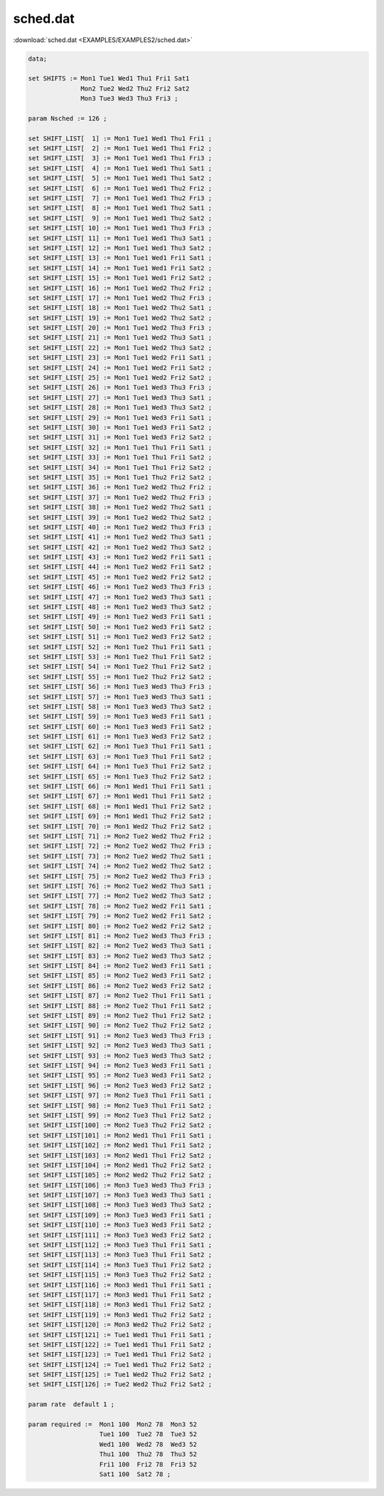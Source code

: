 sched.dat
=========

:download:`sched.dat <EXAMPLES/EXAMPLES2/sched.dat>`

.. code-block:: ampl

    data;
    
    set SHIFTS := Mon1 Tue1 Wed1 Thu1 Fri1 Sat1
                  Mon2 Tue2 Wed2 Thu2 Fri2 Sat2
                  Mon3 Tue3 Wed3 Thu3 Fri3 ;
    
    param Nsched := 126 ;
    
    set SHIFT_LIST[  1] := Mon1 Tue1 Wed1 Thu1 Fri1 ;
    set SHIFT_LIST[  2] := Mon1 Tue1 Wed1 Thu1 Fri2 ;
    set SHIFT_LIST[  3] := Mon1 Tue1 Wed1 Thu1 Fri3 ;
    set SHIFT_LIST[  4] := Mon1 Tue1 Wed1 Thu1 Sat1 ;
    set SHIFT_LIST[  5] := Mon1 Tue1 Wed1 Thu1 Sat2 ;
    set SHIFT_LIST[  6] := Mon1 Tue1 Wed1 Thu2 Fri2 ;
    set SHIFT_LIST[  7] := Mon1 Tue1 Wed1 Thu2 Fri3 ;
    set SHIFT_LIST[  8] := Mon1 Tue1 Wed1 Thu2 Sat1 ;
    set SHIFT_LIST[  9] := Mon1 Tue1 Wed1 Thu2 Sat2 ;
    set SHIFT_LIST[ 10] := Mon1 Tue1 Wed1 Thu3 Fri3 ;
    set SHIFT_LIST[ 11] := Mon1 Tue1 Wed1 Thu3 Sat1 ;
    set SHIFT_LIST[ 12] := Mon1 Tue1 Wed1 Thu3 Sat2 ;
    set SHIFT_LIST[ 13] := Mon1 Tue1 Wed1 Fri1 Sat1 ;
    set SHIFT_LIST[ 14] := Mon1 Tue1 Wed1 Fri1 Sat2 ;
    set SHIFT_LIST[ 15] := Mon1 Tue1 Wed1 Fri2 Sat2 ;
    set SHIFT_LIST[ 16] := Mon1 Tue1 Wed2 Thu2 Fri2 ;
    set SHIFT_LIST[ 17] := Mon1 Tue1 Wed2 Thu2 Fri3 ;
    set SHIFT_LIST[ 18] := Mon1 Tue1 Wed2 Thu2 Sat1 ;
    set SHIFT_LIST[ 19] := Mon1 Tue1 Wed2 Thu2 Sat2 ;
    set SHIFT_LIST[ 20] := Mon1 Tue1 Wed2 Thu3 Fri3 ;
    set SHIFT_LIST[ 21] := Mon1 Tue1 Wed2 Thu3 Sat1 ;
    set SHIFT_LIST[ 22] := Mon1 Tue1 Wed2 Thu3 Sat2 ;
    set SHIFT_LIST[ 23] := Mon1 Tue1 Wed2 Fri1 Sat1 ;
    set SHIFT_LIST[ 24] := Mon1 Tue1 Wed2 Fri1 Sat2 ;
    set SHIFT_LIST[ 25] := Mon1 Tue1 Wed2 Fri2 Sat2 ;
    set SHIFT_LIST[ 26] := Mon1 Tue1 Wed3 Thu3 Fri3 ;
    set SHIFT_LIST[ 27] := Mon1 Tue1 Wed3 Thu3 Sat1 ;
    set SHIFT_LIST[ 28] := Mon1 Tue1 Wed3 Thu3 Sat2 ;
    set SHIFT_LIST[ 29] := Mon1 Tue1 Wed3 Fri1 Sat1 ;
    set SHIFT_LIST[ 30] := Mon1 Tue1 Wed3 Fri1 Sat2 ;
    set SHIFT_LIST[ 31] := Mon1 Tue1 Wed3 Fri2 Sat2 ;
    set SHIFT_LIST[ 32] := Mon1 Tue1 Thu1 Fri1 Sat1 ;
    set SHIFT_LIST[ 33] := Mon1 Tue1 Thu1 Fri1 Sat2 ;
    set SHIFT_LIST[ 34] := Mon1 Tue1 Thu1 Fri2 Sat2 ;
    set SHIFT_LIST[ 35] := Mon1 Tue1 Thu2 Fri2 Sat2 ;
    set SHIFT_LIST[ 36] := Mon1 Tue2 Wed2 Thu2 Fri2 ;
    set SHIFT_LIST[ 37] := Mon1 Tue2 Wed2 Thu2 Fri3 ;
    set SHIFT_LIST[ 38] := Mon1 Tue2 Wed2 Thu2 Sat1 ;
    set SHIFT_LIST[ 39] := Mon1 Tue2 Wed2 Thu2 Sat2 ;
    set SHIFT_LIST[ 40] := Mon1 Tue2 Wed2 Thu3 Fri3 ;
    set SHIFT_LIST[ 41] := Mon1 Tue2 Wed2 Thu3 Sat1 ;
    set SHIFT_LIST[ 42] := Mon1 Tue2 Wed2 Thu3 Sat2 ;
    set SHIFT_LIST[ 43] := Mon1 Tue2 Wed2 Fri1 Sat1 ;
    set SHIFT_LIST[ 44] := Mon1 Tue2 Wed2 Fri1 Sat2 ;
    set SHIFT_LIST[ 45] := Mon1 Tue2 Wed2 Fri2 Sat2 ;
    set SHIFT_LIST[ 46] := Mon1 Tue2 Wed3 Thu3 Fri3 ;
    set SHIFT_LIST[ 47] := Mon1 Tue2 Wed3 Thu3 Sat1 ;
    set SHIFT_LIST[ 48] := Mon1 Tue2 Wed3 Thu3 Sat2 ;
    set SHIFT_LIST[ 49] := Mon1 Tue2 Wed3 Fri1 Sat1 ;
    set SHIFT_LIST[ 50] := Mon1 Tue2 Wed3 Fri1 Sat2 ;
    set SHIFT_LIST[ 51] := Mon1 Tue2 Wed3 Fri2 Sat2 ;
    set SHIFT_LIST[ 52] := Mon1 Tue2 Thu1 Fri1 Sat1 ;
    set SHIFT_LIST[ 53] := Mon1 Tue2 Thu1 Fri1 Sat2 ;
    set SHIFT_LIST[ 54] := Mon1 Tue2 Thu1 Fri2 Sat2 ;
    set SHIFT_LIST[ 55] := Mon1 Tue2 Thu2 Fri2 Sat2 ;
    set SHIFT_LIST[ 56] := Mon1 Tue3 Wed3 Thu3 Fri3 ;
    set SHIFT_LIST[ 57] := Mon1 Tue3 Wed3 Thu3 Sat1 ;
    set SHIFT_LIST[ 58] := Mon1 Tue3 Wed3 Thu3 Sat2 ;
    set SHIFT_LIST[ 59] := Mon1 Tue3 Wed3 Fri1 Sat1 ;
    set SHIFT_LIST[ 60] := Mon1 Tue3 Wed3 Fri1 Sat2 ;
    set SHIFT_LIST[ 61] := Mon1 Tue3 Wed3 Fri2 Sat2 ;
    set SHIFT_LIST[ 62] := Mon1 Tue3 Thu1 Fri1 Sat1 ;
    set SHIFT_LIST[ 63] := Mon1 Tue3 Thu1 Fri1 Sat2 ;
    set SHIFT_LIST[ 64] := Mon1 Tue3 Thu1 Fri2 Sat2 ;
    set SHIFT_LIST[ 65] := Mon1 Tue3 Thu2 Fri2 Sat2 ;
    set SHIFT_LIST[ 66] := Mon1 Wed1 Thu1 Fri1 Sat1 ;
    set SHIFT_LIST[ 67] := Mon1 Wed1 Thu1 Fri1 Sat2 ;
    set SHIFT_LIST[ 68] := Mon1 Wed1 Thu1 Fri2 Sat2 ;
    set SHIFT_LIST[ 69] := Mon1 Wed1 Thu2 Fri2 Sat2 ;
    set SHIFT_LIST[ 70] := Mon1 Wed2 Thu2 Fri2 Sat2 ;
    set SHIFT_LIST[ 71] := Mon2 Tue2 Wed2 Thu2 Fri2 ;
    set SHIFT_LIST[ 72] := Mon2 Tue2 Wed2 Thu2 Fri3 ;
    set SHIFT_LIST[ 73] := Mon2 Tue2 Wed2 Thu2 Sat1 ;
    set SHIFT_LIST[ 74] := Mon2 Tue2 Wed2 Thu2 Sat2 ;
    set SHIFT_LIST[ 75] := Mon2 Tue2 Wed2 Thu3 Fri3 ;
    set SHIFT_LIST[ 76] := Mon2 Tue2 Wed2 Thu3 Sat1 ;
    set SHIFT_LIST[ 77] := Mon2 Tue2 Wed2 Thu3 Sat2 ;
    set SHIFT_LIST[ 78] := Mon2 Tue2 Wed2 Fri1 Sat1 ;
    set SHIFT_LIST[ 79] := Mon2 Tue2 Wed2 Fri1 Sat2 ;
    set SHIFT_LIST[ 80] := Mon2 Tue2 Wed2 Fri2 Sat2 ;
    set SHIFT_LIST[ 81] := Mon2 Tue2 Wed3 Thu3 Fri3 ;
    set SHIFT_LIST[ 82] := Mon2 Tue2 Wed3 Thu3 Sat1 ;
    set SHIFT_LIST[ 83] := Mon2 Tue2 Wed3 Thu3 Sat2 ;
    set SHIFT_LIST[ 84] := Mon2 Tue2 Wed3 Fri1 Sat1 ;
    set SHIFT_LIST[ 85] := Mon2 Tue2 Wed3 Fri1 Sat2 ;
    set SHIFT_LIST[ 86] := Mon2 Tue2 Wed3 Fri2 Sat2 ;
    set SHIFT_LIST[ 87] := Mon2 Tue2 Thu1 Fri1 Sat1 ;
    set SHIFT_LIST[ 88] := Mon2 Tue2 Thu1 Fri1 Sat2 ;
    set SHIFT_LIST[ 89] := Mon2 Tue2 Thu1 Fri2 Sat2 ;
    set SHIFT_LIST[ 90] := Mon2 Tue2 Thu2 Fri2 Sat2 ;
    set SHIFT_LIST[ 91] := Mon2 Tue3 Wed3 Thu3 Fri3 ;
    set SHIFT_LIST[ 92] := Mon2 Tue3 Wed3 Thu3 Sat1 ;
    set SHIFT_LIST[ 93] := Mon2 Tue3 Wed3 Thu3 Sat2 ;
    set SHIFT_LIST[ 94] := Mon2 Tue3 Wed3 Fri1 Sat1 ;
    set SHIFT_LIST[ 95] := Mon2 Tue3 Wed3 Fri1 Sat2 ;
    set SHIFT_LIST[ 96] := Mon2 Tue3 Wed3 Fri2 Sat2 ;
    set SHIFT_LIST[ 97] := Mon2 Tue3 Thu1 Fri1 Sat1 ;
    set SHIFT_LIST[ 98] := Mon2 Tue3 Thu1 Fri1 Sat2 ;
    set SHIFT_LIST[ 99] := Mon2 Tue3 Thu1 Fri2 Sat2 ;
    set SHIFT_LIST[100] := Mon2 Tue3 Thu2 Fri2 Sat2 ;
    set SHIFT_LIST[101] := Mon2 Wed1 Thu1 Fri1 Sat1 ;
    set SHIFT_LIST[102] := Mon2 Wed1 Thu1 Fri1 Sat2 ;
    set SHIFT_LIST[103] := Mon2 Wed1 Thu1 Fri2 Sat2 ;
    set SHIFT_LIST[104] := Mon2 Wed1 Thu2 Fri2 Sat2 ;
    set SHIFT_LIST[105] := Mon2 Wed2 Thu2 Fri2 Sat2 ;
    set SHIFT_LIST[106] := Mon3 Tue3 Wed3 Thu3 Fri3 ;
    set SHIFT_LIST[107] := Mon3 Tue3 Wed3 Thu3 Sat1 ;
    set SHIFT_LIST[108] := Mon3 Tue3 Wed3 Thu3 Sat2 ;
    set SHIFT_LIST[109] := Mon3 Tue3 Wed3 Fri1 Sat1 ;
    set SHIFT_LIST[110] := Mon3 Tue3 Wed3 Fri1 Sat2 ;
    set SHIFT_LIST[111] := Mon3 Tue3 Wed3 Fri2 Sat2 ;
    set SHIFT_LIST[112] := Mon3 Tue3 Thu1 Fri1 Sat1 ;
    set SHIFT_LIST[113] := Mon3 Tue3 Thu1 Fri1 Sat2 ;
    set SHIFT_LIST[114] := Mon3 Tue3 Thu1 Fri2 Sat2 ;
    set SHIFT_LIST[115] := Mon3 Tue3 Thu2 Fri2 Sat2 ;
    set SHIFT_LIST[116] := Mon3 Wed1 Thu1 Fri1 Sat1 ;
    set SHIFT_LIST[117] := Mon3 Wed1 Thu1 Fri1 Sat2 ;
    set SHIFT_LIST[118] := Mon3 Wed1 Thu1 Fri2 Sat2 ;
    set SHIFT_LIST[119] := Mon3 Wed1 Thu2 Fri2 Sat2 ;
    set SHIFT_LIST[120] := Mon3 Wed2 Thu2 Fri2 Sat2 ;
    set SHIFT_LIST[121] := Tue1 Wed1 Thu1 Fri1 Sat1 ;
    set SHIFT_LIST[122] := Tue1 Wed1 Thu1 Fri1 Sat2 ;
    set SHIFT_LIST[123] := Tue1 Wed1 Thu1 Fri2 Sat2 ;
    set SHIFT_LIST[124] := Tue1 Wed1 Thu2 Fri2 Sat2 ;
    set SHIFT_LIST[125] := Tue1 Wed2 Thu2 Fri2 Sat2 ;
    set SHIFT_LIST[126] := Tue2 Wed2 Thu2 Fri2 Sat2 ;
    
    param rate  default 1 ;
    
    param required :=  Mon1 100  Mon2 78  Mon3 52 
                       Tue1 100  Tue2 78  Tue3 52
                       Wed1 100  Wed2 78  Wed3 52
                       Thu1 100  Thu2 78  Thu3 52
                       Fri1 100  Fri2 78  Fri3 52
                       Sat1 100  Sat2 78 ;
